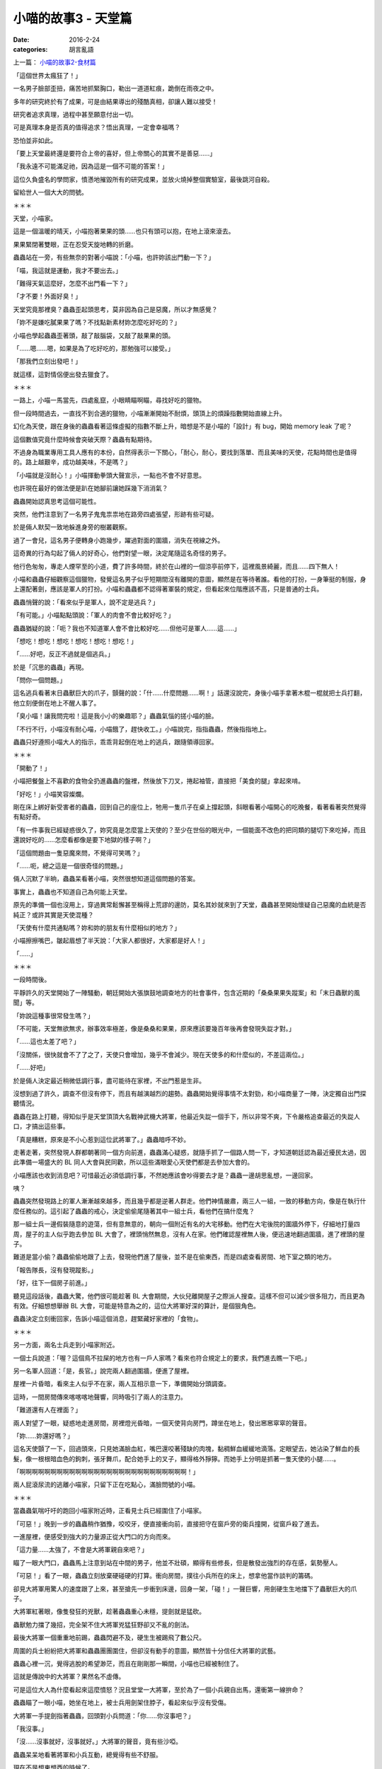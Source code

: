 小喵的故事3 - 天堂篇
#####################

:date: 2016-2-24
:categories: 胡言亂語

上一篇： `小喵的故事2-食材篇 </articles/小喵的故事2-食材篇/>`_


「這個世界太瘋狂了！」

一名男子臉部歪扭，痛苦地抓緊胸口，勒出一道道紅痕，跪倒在雨夜之中。

多年的研究終於有了成果，可是由結果導出的殘酷真相，卻讓人難以接受！

研究者追求真理，過程中甚至願意付出一切。

可是真理本身是否真的值得追求？悟出真理，一定會幸福嗎？

恐怕並非如此。

「要上天堂最終還是要符合上帝的喜好，但上帝關心的其實不是善惡……」

「我永遠不可能滿足祂，因為這是一個不可能的答案！」

這位久負盛名的學問家，憤懣地摧毀所有的研究成果，並放火燒掉整個實驗室，最後跳河自殺。

留給世人一個大大的問號。

＊＊＊

天堂，小喵家。 

這是一個溫暖的晴天，小喵抱著果果的頭……也只有頭可以抱，在地上滾來滾去。

果果緊閉著雙眼，正在忍受天旋地轉的折磨。

蟲蟲站在一旁，有些無奈的對著小喵說：「小喵，也許妳該出門動一下？」

「喵，我這就是運動，我才不要出去。」

「難得天氣這麼好，怎麼不出門看一下？」

「才不要！外面好臭！」

天堂究竟那裡臭？蟲蟲歪起頭思考，莫非因為自己是惡魔，所以才無感覺？

「妳不是嫌吃膩果果了嗎？不找點新素材妳怎麼吃好吃的？」

小喵也學起蟲蟲歪著頭，敲了敲腦袋，又敲了敲果果的頭。

「……嗯……嗯，如果是為了吃好吃的，那勉強可以接受。」

「那我們立刻出發吧！」

就這樣，這對情侶便出發去獵食了。

＊＊＊

一路上，小喵一馬當先，四處亂竄，小眼睛瞄啊瞄，尋找好吃的獵物。

但一段時間過去，一直找不到合適的獵物，小喵漸漸開始不耐煩，頭頂上的煩躁指數開始直線上升。

幻化為天使，跟在身後的蟲蟲看著這條虛擬的指數不斷上升，暗想是不是小喵的「設計」有 bug，開始 memory leak 了呢？

這個數值究竟什麼時候會突破天際？蟲蟲有點期待。

不過身為職業專用工具人應有的本份，自然得表示一下關心，「耐心，耐心，要找到落單、而且美味的天使，花點時間也是值得的。路上越艱辛，成功越美味，不是嗎？」

「小喵就是沒耐心！」小喵揮動拳頭大聲宣示，一點也不會不好意思。

也許現在最好的做法便是趴在她腳前讓她踩幾下消消氣？

蟲蟲開始認真思考這個可能性。

突然，他們注意到了一名男子鬼鬼祟祟地在路旁四處張望，形跡有些可疑。

於是倆人默契一致地躲進身旁的樹叢觀察。

過了一會兒，這名男子便轉身小跑幾步，躍過對面的圍牆，消失在視線之外。

這奇異的行為勾起了倆人的好奇心，他們對望一眼，決定尾隨這名奇怪的男子。

他行色匆匆，專走人煙罕至的小道，費了許多時間，終於在山裡的一個涼亭前停下，這裡風景綺麗，而且……四下無人！

小喵和蟲蟲仔細觀察這個獵物，發覺這名男子似乎短期間沒有離開的意圖，顯然是在等待著誰。看他的打扮，一身筆挺的制服，身上還配著劍，應該是軍人的打扮。小喵和蟲蟲都不認得著軍裝的規定，但看起來位階應該不高，只是普通的士兵。

蟲蟲悄聲的說：「看來似乎是軍人，說不定是逃兵？」

「有可能。」小喵點點頭說：「軍人的肉會不會比較好吃？」

蟲蟲猶疑的說：「呃？我也不知道軍人會不會比較好吃……但他可是軍人……這……」

「想吃！想吃！想吃！想吃！想吃！想吃！」

「……好吧，反正不過就是個逃兵。」

於是「沉思的蟲蟲」再現。

「問你一個問題。」

這名逃兵看著末日蟲獸巨大的爪子，顫聲的說：「什……什麼問題……啊！」話還沒說完，身後小喵手拿著木棍一棍就把士兵打翻，他立刻便倒在地上不醒人事了。

「臭小喵！讓我問完啦！這是我小小的樂趣耶？」蟲蟲氣惱的搓小喵的臉。

「不行不行，小喵沒有耐心喵，小喵餓了，趕快收工。」小喵說完，指指蟲蟲，然後指指地上。

蟲蟲只好遵照小喵大人的指示，乖乖背起倒在地上的逃兵，跟隨領導回家。

＊＊＊

「開動了！」

小喵把餐盤上不喜歡的食物全扔進蟲蟲的盤裡，然後放下刀叉，捲起袖管，直接把「美食的腿」拿起來啃。

「好吃！」小喵笑容燦爛。

剛在床上綁好新受害者的蟲蟲，回到自己的座位上，牠用一隻爪子在桌上撐起頭，斜眼看著小喵開心的吃晚餐，看著看著突然覺得有點好奇。

「有一件事我已經疑惑很久了，妳究竟是怎麼當上天使的？至少在世俗的眼光中，一個能面不改色的把同類的腿切下來吃掉，而且還說好吃的……怎麼看都像是要下地獄的樣子啊？」

「這個問題由一隻惡魔來問，不覺得可笑嗎？」

「……呃，總之這是一個很奇怪的問題。」

倆人沉默了半晌，蟲蟲呆看著小喵，突然很想知道這個問題的答案。

事實上，蟲蟲也不知道自己為何能上天堂。

原先的準備一個也沒用上，穿過異常鬆懈甚至稱得上荒謬的邊防，莫名其妙就來到了天堂，蟲蟲甚至開始懷疑自己惡魔的血統是否純正？或許其實是天使混種？

「天使有什麼共通點嗎？妳和妳的朋友有什麼相似的地方？」

小喵擦擦嘴巴，皺起眉想了半天說：「大家人都很好，大家都是好人！」

「……」

＊＊＊

一段時間後。

平靜許久的天堂開始了一陣騷動，朝廷開始大張旗鼓地調查地方的社會事件，包含近期的「桑桑果果失蹤案」和「末日蟲獸的風聞」等。

「妳說這種事很常發生嗎？」

「不可能，天堂無欲無求，辦事效率極差，像是桑桑和果果，原來應該要幾百年後再會發現失踨才對。」

「……這也太差了吧？」

「沒關係，很快就會不了了之了，天使只會增加，幾乎不會減少。現在天使多的和什麼似的，不差這兩位。」

「……好吧」

於是倆人決定最近稍微低調行事，盡可能待在家裡，不出門惹是生非。

沒想到過了許久，調查不但沒有停下，而且有越演越烈的趨勢。蟲蟲開始覺得事情不太對勁，和小喵商量了一陣，決定獨自出門探聽情況。

蟲蟲在路上打聽，得知似乎是天堂頂頂大名戰神武機大將軍，他最近失踨一個手下，所以非常不爽，下令嚴格追查最近的失踨人口，才搞出這些事。

「真是糟糕，原來是不小心惹到這位武將軍了。」蟲蟲暗呼不妙。

走著走著，突然發現人群都朝著同一個方向前進，蟲蟲滿心疑惑，就隨手抓了一個路人問一下，才知道朝廷認為最近擾民太過，因此準備一場盛大的 BL 同人大會與民同歡，所以這些滿眼愛心天使們都是去參加大會的。

小喵應該也收到消息吧？可惜最近必須低調行事，不然她應該會吵得要去才是？蟲蟲一邊胡思亂想，一邊回家。

咦？

蟲蟲突然發現路上的軍人漸漸越來越多，而且幾乎都是逆著人群走。他們神情嚴肅，兩三人一組，一致的移動方向，像是在執行什麼任務似的。這引起了蟲蟲的戒心，決定偷偷尾隨著其中一組士兵，看他們在搞什麼鬼？

那一組士兵一邊假裝隨意的遊蕩，但有意無意的，朝向一個附近有名的大宅移動。他們在大宅後院的圍牆外停下，仔細地打量四周，屋子的主人似乎跑去參加 BL 大會了，裡頭悄然無息，沒有人在家。他們確認屋裡無人後，便迅速地翻過圍牆，進了裡頭的屋子。

難道是當小偷？蟲蟲偷偷地跟了上去，發現他們進了屋後，並不是在偷東西，而是四處查看房間、地下室之類的地方。

「報告隊長，沒有發現蹤影。」

「好，往下一個房子前進。」

聽見這段話後，蟲蟲大驚，他們很可能趁著 BL 大會期間，大伙兒離開屋子之際派人搜查。這樣不但可以減少很多阻力，而且更為有效。仔細想想舉辦 BL 大會，可能是特意為之的，這位大將軍好深的算計，是個狠角色。

蟲蟲決定立刻衝回家，告訴小喵這個消息，趕緊藏好家裡的「食物」。

＊＊＊

另一方面，兩名士兵走到小喵家附近。

一個士兵說道：「喔？這個鳥不拉屎的地方也有一戶人家嗎？看來也符合規定上的要求，我們進去瞧一下吧。」

另一名軍人回道：「是，長官。」說完兩人翻過圍牆，便進了屋裡。

屋裡一片昏暗，看來主人似乎不在家，兩人互相示意一下，準備開始分頭調查。

這時，一間房間傳來喀喀喀地聲響，同時吸引了兩人的注意力。

「難道還有人在裡面？」

兩人對望了一眼，疑惑地走進房間，房裡燈光昏暗，一個天使背向房門，蹲坐在地上，發出窸窸窣窣的聲音。

「妳……妳還好嗎？」

這名天使顫了一下，回過頭來，只見她滿臉血紅，嘴巴還咬著殘缺的肉塊，黏稠鮮血緩緩地滴落。定眼望去，她沾染了鮮血的長髮，像一根根暗血色的鉤刺，張牙舞爪，配合她手上的叉子，顯得格外猙獰。而她手上分明是抓著一隻天使的小腿……。

「啊啊啊啊啊啊啊啊啊啊啊啊啊啊啊啊啊啊啊啊啊啊啊啊啊啊啊！」 

兩人屁滾尿流的逃離小喵家，只留下正在吃點心，滿臉問號的小喵。

＊＊＊

當蟲蟲氣喘吁吁的跑回小喵家附近時，正看見士兵已經圍住了小喵家。

「可惡！」晚到一步的蟲蟲稍作猶豫，咬咬牙，便直接衝向前，直接把守在窗戶旁的衛兵撞開，從窗戶殺了進去。

一進屋裡，便感受到強大的力量源正從大門口的方向而來。

「這力量……太強了，不會是大將軍親自來吧？」

瞄了一眼大門口，蟲蟲馬上注意到站在中間的男子，他並不壯碩，顯得有些修長，但是散發出強烈的存在感，氣勢壓人。

「可惡！」看了一眼，蟲蟲立刻放棄硬碰硬的打算。衝向房間，撲往小兵所在的床上，想拿他當作談判的籌碼。

卻見大將軍用驚人的速度跟了上來，甚至搶先一步衝到床邊，回身一架，「碰！」一聲巨響，用劍硬生生地擋下了蟲獸巨大的爪子。

大將軍紅著眼，像隻發狂的兇獸，趁著蟲蟲重心未穩，提劍就是猛砍。

蟲獸勉力擋了幾招，完全架不住大將軍兇猛狂野卻又不亂的劍法。

最後大將軍一個重重地前踢，蟲蟲閃避不及，硬生生被踢飛了數公尺。

周圍的兵士紛紛把大將軍和蟲蟲團團圍住，但卻沒有動手的意圖，顯然皆十分信任大將軍的武藝。

蟲蟲心裡一沉，覺得逃脫的希望渺茫，而且在剛剛那一瞬間，小喵也已經被制住了。

這就是傳說中的大將軍？果然名不虛傳。

可是這位大人為什麼看起來這麼憤怒？況且堂堂一大將軍，至於為了一個小兵親自出馬，還衝第一線拚命？

蟲蟲瞄了一眼小喵，她坐在地上，被士兵用劍架住脖子，看起來似乎沒有受傷。

大將軍一手提劍指著蟲蟲，回頭對小兵問道：「你……你沒事吧？」

「我沒事。」

「沒……沒事就好，沒事就好。」大將軍的聲音，竟有些沙啞。

蟲蟲呆呆地看著將軍和小兵互動，總覺得有些不舒服。

現在不是想東想西的時候了。

蟲蟲深吸一口氣，強迫自己冷靜，開始思考分析各種逃生的可能性。

但有一件事總是想不透－－只是個不守軍紀的小兵，為什麼大將軍這麼在意？

仔細一想，當初那個小兵貌似在等人，他在等誰？

話說回來這天堂是怎麼回事？好像和最初自己想像中的不太一樣？

蟲蟲一開始甚至還有點期待，想像中的天堂，鳥語花香，和平喜樂。

但實際上來後，突然發現天堂並沒有自己想像中的美好。說和平，似乎也沒多和平，好比說這位大將軍殺的生物數都數不清，在地獄也有耳聞；說善良，看小喵就知道善良顯然不是天使的必要美德……等！話說回來，這裡的天使倒是有一個非常明顯的共通點！

「……」

蟲蟲突然放下了爪子，解除了自己的武裝。反正就算自己成功打敗大將軍，身邊這些士兵也不是吃素的，看他們老練提劍方式，恐怕各個身經百戰。

蟲蟲深吸一口氣，張口說道：「『論世間，情是何物』，愛情究竟是什麼？一定要是男女才能稱愛情嗎？兩人之間互相信任，互相依靠，身體親密的交流，只因為他們皆是男人，就一定不能是愛情嗎？」

突然，氣氛頓時變了。

天使們你望著我，我望著你，手上拿的武器低了少許。

「當然是愛情！男人之間的愛也是神聖的，而且他們受盡了磨難，交織的樂章只會更加動人！妳們說對不對啊？」

「對……呃？……」一名女兵忍不住回話，然後吐吐舌頭，偷看一下左右，發現沒有人在意。

「從前從前，有一個叫 A 君的男人，他遇見一個叫 B 君的男人……」

「……」

「……」

「A 君笑著抱住 B 君，B 君有點害羞，略為掙扎，但漸漸地放鬆了下來……」

「……」

「……」

終於，一名天使，把手上的武器完全放下來，將劍插回劍鞘。於是大家紛紛收回手上的武器，然後大大小小、老老少少盤腿圍坐在蟲蟲身旁，開始聽起纏綿婉轉，揪心的 BL 大戲。

幹！這樣也行？

蟲蟲偷瞄著台下的聽眾，在心中狠狠地吐嘈，然後一邊講故事，一邊絞盡腦汁擠劇情。

＊＊＊

就這樣，一晚過去，蟲蟲的腦袋快要燒起來了，越講越心虛，覺得快要掰不出任何東西來了，又過了一小時，蟲蟲搜腸刮肚，終於到達了極限，再也生不出任何故事了，勉勉強強用了一個「下回分曉」結束這一回合。

全場立時陷入了寧靜。

或著說大夥兒現在也很尷尬，怎麼抓犯人抓到變聽故事了？

一名士兵低聲的說：「要不，我們現在把他們抓起來？」

一名已經滿眼愛心的女衛兵大聲反駁：「抓起來他們的下場一定很慘，這樣我們就沒故事聽了。」

「可是也不能放著不管，別忘了，他們可是會吃天使的。」

「這……」

大家你望著我，我望著你，最後一同轉向隨隊而來的大長老。

長老猶疑半晌說：「……這……這……說故事很好，吃天使不好……不過人材，有一點小小的癖好也是免不了。」

這也算小小的癖好？眾天使默默地吐槽。

長老愁眉苦臉的看著大家，也知道這個解釋十分牽強，雖然自己內心是想輕輕放過，但是還是必須顧慮到天堂的威信。

不過說到犯罪，他們也沒有殺死那名小兵，只是吃他的肉而已，天堂的法律可沒有規定不能吃同類的肉，所以不能說違法...... 。

長老思考了一陣，終於下定決心，為了一點小小的福利……呃，為了社會的公共利益。

「當然這個癖好不是一個好習慣，但我們也不能因此處罰你們，因為天裡沒有規定不能吃天使，所以也不能說你們違法。」

「不過現在定也還來得及，從今而後，『吃天使者下地獄』。」

「根據不溯及既往原則，我現在判你們無罪，但是從現在開始，你們再也不能吃天使了。」

「不！這樣活著還有什麼意思？」小喵哀嚎。

「不過監獄的囚犯不算天使，以後你們把裡頭的囚犯當成故事的報酬。至於你們想對這些犯人進行什麼樣的『再教育』，我就不管了。」

「好耶！」

這時一聲大吼：「少來這一套，該殺就殺！」

大將軍殺氣騰騰，要昨夜要不是整整有五名軍人同時制住他，而且這五名軍人又是他手下比較信任的，早就殺上去把蟲蟲和小喵大卸八塊。

「他可是傷了我的主……我的手下啊！」

在一陣吵雜喧囂聲中，一個清亮的男聲輕柔的說：「行了。」

被綁在床上的小兵說：「夠了，小武。」

場上頓時一遍安靜。

大將軍張了張嘴：「可……可是……」

小兵對著大將軍一字一字地說：「他的故事……我也想聽。」

蟲蟲注意到他的眼角有些溼潤。

「我覺得和我們的經歷滿像的，我很想聽聽後面的事。」

＊＊＊

眾人散去。

「蟲蟲怎麼會知道說 BL 故事有用呢？」

「我只是突然想到你們所有天使的共通點了。」蟲蟲樂呵呵的道，死裡逃生的感覺真是愉快。

「共通點？」

「那就是你們要不是 BL 控，不然本身就是 BL，沒有例外！」蟲蟲得意的說。

「結論就是天堂就是一群變態的天堂。妳們都是一群變態 BL 色鬼！」蟲蟲大聲的嘲笑。

突然發現小喵用奇異的眼神看著自己。

「怎麼了？」蟲蟲有些疑惑，本來以為小喵會惱羞成怒，會把牠扔到地上踩……但她的反應好像和想像的不太一樣？

「……」

「為何不說話？」

「……」

小喵指了指蟲蟲，露出曖昧的笑容。

「……幹麼這樣看我……我身上有什……咦咦咦咦咦咦咦咦咦咦咦！」

完。

